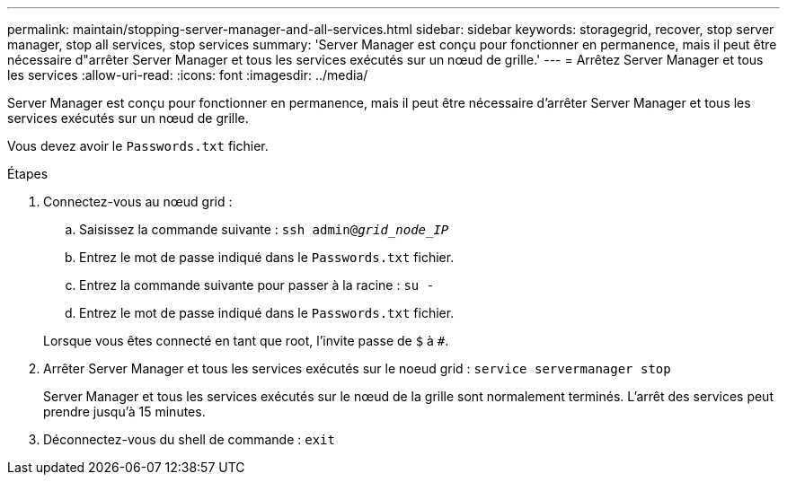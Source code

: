 ---
permalink: maintain/stopping-server-manager-and-all-services.html 
sidebar: sidebar 
keywords: storagegrid, recover, stop server manager, stop all services, stop services 
summary: 'Server Manager est conçu pour fonctionner en permanence, mais il peut être nécessaire d"arrêter Server Manager et tous les services exécutés sur un nœud de grille.' 
---
= Arrêtez Server Manager et tous les services
:allow-uri-read: 
:icons: font
:imagesdir: ../media/


[role="lead"]
Server Manager est conçu pour fonctionner en permanence, mais il peut être nécessaire d'arrêter Server Manager et tous les services exécutés sur un nœud de grille.

Vous devez avoir le `Passwords.txt` fichier.

.Étapes
. Connectez-vous au nœud grid :
+
.. Saisissez la commande suivante : `ssh admin@_grid_node_IP_`
.. Entrez le mot de passe indiqué dans le `Passwords.txt` fichier.
.. Entrez la commande suivante pour passer à la racine : `su -`
.. Entrez le mot de passe indiqué dans le `Passwords.txt` fichier.


+
Lorsque vous êtes connecté en tant que root, l'invite passe de `$` à `#`.

. Arrêter Server Manager et tous les services exécutés sur le noeud grid : `service servermanager stop`
+
Server Manager et tous les services exécutés sur le nœud de la grille sont normalement terminés. L'arrêt des services peut prendre jusqu'à 15 minutes.

. Déconnectez-vous du shell de commande : `exit`

